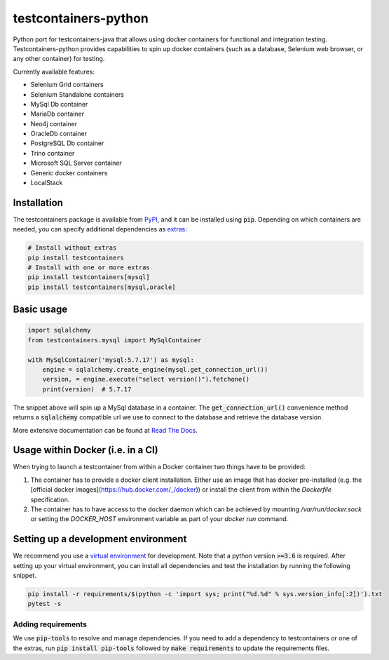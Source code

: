 testcontainers-python
=====================

.. image:: https://travis-ci.org/testcontainers/testcontainers-python.svg?branch=master
   :target: https://travis-ci.org/testcontainers/testcontainers-python
.. image:: https://img.shields.io/pypi/v/testcontainers.svg?style=flat-square
   :target: https://pypi.python.org/pypi/testcontainers
.. image:: https://readthedocs.org/projects/testcontainers-python/badge/?version=latest
   :target: http://testcontainers-python.readthedocs.io/en/latest/?badge=latest

Python port for testcontainers-java that allows using docker containers for functional and integration testing. Testcontainers-python provides capabilities to spin up docker containers (such as a database, Selenium web browser, or any other container) for testing.

Currently available features:

* Selenium Grid containers
* Selenium Standalone containers
* MySql Db container
* MariaDb container
* Neo4j container
* OracleDb container
* PostgreSQL Db container
* Trino container
* Microsoft SQL Server container
* Generic docker containers
* LocalStack

Installation
------------

The testcontainers package is available from `PyPI <https://pypi.org/project/testcontainers/>`_, and it can be installed using :code:`pip`. Depending on which containers are needed, you can specify additional dependencies as `extras <https://setuptools.readthedocs.io/en/latest/setuptools.html#declaring-extras-optional-features-with-their-own-dependencies>`_:

.. code-block:: bash

    # Install without extras
    pip install testcontainers
    # Install with one or more extras
    pip install testcontainers[mysql]
    pip install testcontainers[mysql,oracle]

Basic usage
-----------

.. code-block:: python

    import sqlalchemy
    from testcontainers.mysql import MySqlContainer

    with MySqlContainer('mysql:5.7.17') as mysql:
        engine = sqlalchemy.create_engine(mysql.get_connection_url())
        version, = engine.execute("select version()").fetchone()
        print(version)  # 5.7.17

The snippet above will spin up a MySql database in a container. The :code:`get_connection_url()` convenience method returns a :code:`sqlalchemy` compatible url we use to connect to the database and retrieve the database version.

More extensive documentation can be found at `Read The Docs <http://testcontainers-python.readthedocs.io/>`_.

Usage within Docker (i.e. in a CI)
----------------------------------

When trying to launch a testcontainer from within a Docker container two things have to be provided:

1. The container has to provide a docker client installation. Either use an image that has docker pre-installed (e.g. the [official docker images](https://hub.docker.com/_/docker)) or install the client from within the `Dockerfile` specification.
2. The container has to have access to the docker daemon which can be achieved by mounting `/var/run/docker.sock` or setting the `DOCKER_HOST` environment variable as part of your `docker run` command.


Setting up a development environment
------------------------------------

We recommend you use a `virtual environment <https://virtualenv.pypa.io/en/stable/>`_ for development. Note that a python version :code:`>=3.6` is required. After setting up your virtual environment, you can install all dependencies and test the installation by running the following snippet.

.. code-block:: bash

    pip install -r requirements/$(python -c 'import sys; print("%d.%d" % sys.version_info[:2])').txt
    pytest -s

Adding requirements
^^^^^^^^^^^^^^^^^^^

We use :code:`pip-tools` to resolve and manage dependencies. If you need to add a dependency to testcontainers or one of the extras, run :code:`pip install pip-tools` followed by :code:`make requirements` to update the requirements files.
